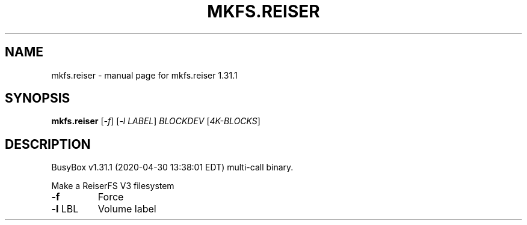 .\" DO NOT MODIFY THIS FILE!  It was generated by help2man 1.47.8.
.TH MKFS.REISER "1" "April 2020" "Fidelix 1.0" "User Commands"
.SH NAME
mkfs.reiser \- manual page for mkfs.reiser 1.31.1
.SH SYNOPSIS
.B mkfs.reiser
[\fI\,-f\/\fR] [\fI\,-l LABEL\/\fR] \fI\,BLOCKDEV \/\fR[\fI\,4K-BLOCKS\/\fR]
.SH DESCRIPTION
BusyBox v1.31.1 (2020\-04\-30 13:38:01 EDT) multi\-call binary.
.PP
Make a ReiserFS V3 filesystem
.TP
\fB\-f\fR
Force
.TP
\fB\-l\fR LBL
Volume label
